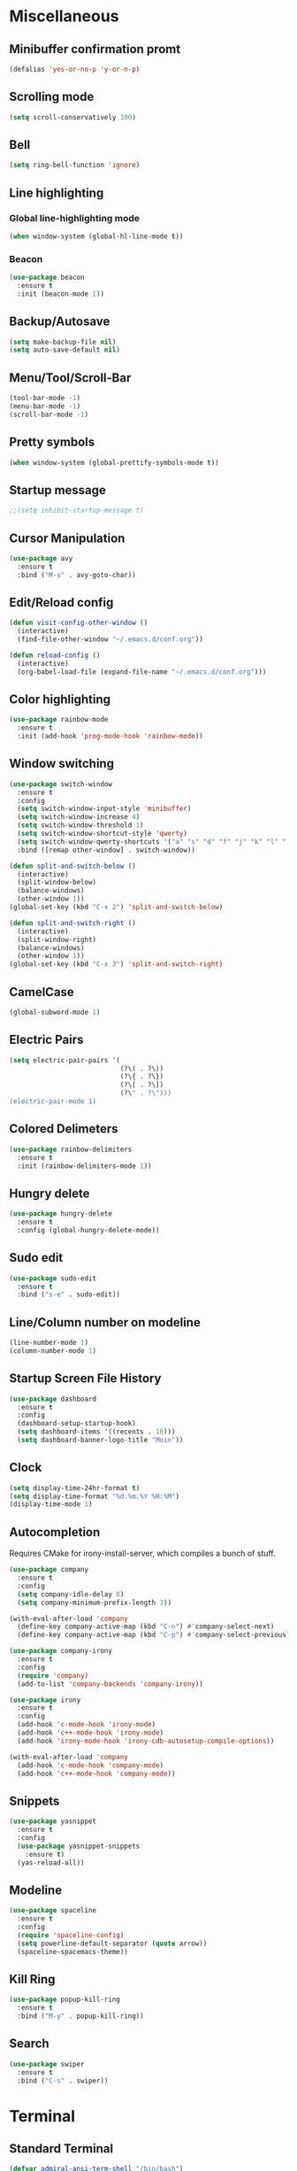* Miscellaneous
** Minibuffer confirmation promt
#+BEGIN_SRC emacs-lisp
  (defalias 'yes-or-no-p 'y-or-n-p)
#+END_SRC
** Scrolling mode
#+BEGIN_SRC emacs-lisp
  (setq scroll-conservatively 100)
#+END_SRC
** Bell
#+BEGIN_SRC emacs-lisp
  (setq ring-bell-function 'ignore)
#+END_SRC
** Line highlighting
*** Global line-highlighting mode
#+BEGIN_SRC emacs-lisp
  (when window-system (global-hl-line-mode t))
#+END_SRC
*** Beacon
#+BEGIN_SRC emacs-lisp
  (use-package beacon
    :ensure t
    :init (beacon-mode 1))
#+END_SRC
** Backup/Autosave
#+BEGIN_SRC emacs-lisp
  (setq make-backup-file nil)
  (setq auto-save-default nil)
#+END_SRC
** Menu/Tool/Scroll-Bar
#+BEGIN_SRC emacs-lisp
  (tool-bar-mode -1)
  (menu-bar-mode -1)
  (scroll-bar-mode -1)
#+END_SRC
** Pretty symbols
#+BEGIN_SRC emacs-lisp
  (when window-system (global-prettify-symbols-mode t))
#+END_SRC
** Startup message
#+BEGIN_SRC emacs-lisp
  ;;(setq inhibit-startup-message t)
#+END_SRC
** Cursor Manipulation
#+BEGIN_SRC emacs-lisp
  (use-package avy
    :ensure t
    :bind ("M-s" . avy-goto-char))
#+END_SRC
** Edit/Reload config
#+BEGIN_SRC emacs-lisp
  (defun visit-config-other-window ()
    (interactive)
    (find-file-other-window "~/.emacs.d/conf.org"))
#+END_SRC
#+BEGIN_SRC emacs-lisp
  (defun reload-config ()
    (interactive)
    (org-babel-load-file (expand-file-name "~/.emacs.d/conf.org")))
#+END_SRC
** Color highlighting
#+BEGIN_SRC emacs-lisp
  (use-package rainbow-mode
    :ensure t
    :init (add-hook 'prog-mode-hook 'rainbow-mode))
#+END_SRC
** Window switching
#+BEGIN_SRC emacs-lisp
  (use-package switch-window
    :ensure t
    :config
    (setq switch-window-input-style 'minibuffer)
    (setq switch-window-increase 4)
    (setq switch-window-threshold 1)
    (setq switch-window-shortcut-style 'qwerty)
    (setq switch-window-qwerty-shortcuts '("a" "s" "d" "f" "j" "k" "l" "'"))
    :bind ([remap other-window] . switch-window))
#+END_SRC
#+BEGIN_SRC emacs-lisp
  (defun split-and-switch-below ()
    (interactive)
    (split-window-below)
    (balance-windows)
    (other-window 1))
  (global-set-key (kbd "C-x 2") 'split-and-switch-below)

  (defun split-and-switch-right ()
    (interactive)
    (split-window-right)
    (balance-windows)
    (other-window 1))
  (global-set-key (kbd "C-x 3") 'split-and-switch-right)
#+END_SRC
** CamelCase
#+BEGIN_SRC emacs-lisp
  (global-subword-mode 1)
#+END_SRC
** Electric Pairs
#+BEGIN_SRC emacs-lisp
  (setq electric-pair-pairs '(
                              (?\( . ?\))
                              (?\{ . ?\})
                              (?\[ . ?\])
                              (?\" . ?\")))
  (electric-pair-mode 1)
#+END_SRC
** Colored Delimeters
#+BEGIN_SRC emacs-lisp
  (use-package rainbow-delimiters
    :ensure t
    :init (rainbow-delimiters-mode 1))
#+END_SRC
** Hungry delete
#+BEGIN_SRC emacs-lisp
  (use-package hungry-delete
    :ensure t
    :config (global-hungry-delete-mode))
#+END_SRC
** Sudo edit
#+BEGIN_SRC emacs-lisp
  (use-package sudo-edit
    :ensure t
    :bind ("s-e" . sudo-edit))
#+END_SRC
** Line/Column number on modeline
#+BEGIN_SRC emacs-lisp
  (line-number-mode 1)
  (column-number-mode 1)
#+END_SRC
** Startup Screen File History
#+BEGIN_SRC emacs-lisp
  (use-package dashboard
    :ensure t
    :config
    (dashboard-setup-startup-hook)
    (setq dashboard-items '((recents . 16)))
    (setq dashboard-banner-logo-title "Moin"))
#+END_SRC
** Clock
#+BEGIN_SRC emacs-lisp
  (setq display-time-24hr-format t)
  (setq display-time-format "%d.%m.%Y %H:%M")
  (display-time-mode 1)
#+END_SRC
** Autocompletion
Requires CMake for irony-install-server, which compiles a bunch of stuff.
#+BEGIN_SRC emacs-lisp
  (use-package company
    :ensure t
    :config
    (setq company-idle-delay 0)
    (setq company-minimum-prefix-length 3))

  (with-eval-after-load 'company
    (define-key company-active-map (kbd "C-n") #'company-select-next)
    (define-key company-active-map (kbd "C-p") #'company-select-previous))

  (use-package company-irony
    :ensure t
    :config
    (require 'company)
    (add-to-list 'company-backends 'company-irony))

  (use-package irony
    :ensure t
    :config
    (add-hook 'c-mode-hook 'irony-mode)
    (add-hook 'c++-mode-hook 'irony-mode)
    (add-hook 'irony-mode-hook 'irony-cdb-autosetup-compile-options))

  (with-eval-after-load 'company
    (add-hook 'c-mode-hook 'company-mode)
    (add-hook 'c++-mode-hook 'company-mode))
#+END_SRC
** Snippets
#+BEGIN_SRC emacs-lisp
  (use-package yasnippet
    :ensure t
    :config
    (use-package yasnippet-snippets
      :ensure t)
    (yas-reload-all))
#+END_SRC
** Modeline
#+BEGIN_SRC emacs-lisp
  (use-package spaceline
    :ensure t
    :config
    (require 'spaceline-config)
    (setq powerline-default-separator (quote arrow))
    (spaceline-spacemacs-theme))
#+END_SRC
** Kill Ring
#+BEGIN_SRC emacs-lisp
  (use-package popup-kill-ring
    :ensure t
    :bind ("M-y" . popup-kill-ring))
#+END_SRC
** Search
#+BEGIN_SRC emacs-lisp
  (use-package swiper
    :ensure t
    :bind ("C-s" . swiper))
#+END_SRC
* Terminal
** Standard Terminal
#+BEGIN_SRC emacs-lisp
  (defvar admiral-ansi-term-shell "/bin/bash")
  (defadvice ansi-term (before force-bash)
    (interactive (list admiral-ansi-term-shell)))
  (ad-activate 'ansi-term)
#+END_SRC
** Quick-Launch Key
#+BEGIN_SRC emacs-lisp
  (global-set-key (kbd "<s-return>") 'ansi-term)
#+END_SRC
* Commands
** Key chord completion options
#+BEGIN_SRC emacs-lisp
  (use-package which-key
    :ensure t
    :init (which-key-mode))
#+END_SRC
** Key chord completion selection menu
#+BEGIN_SRC emacs-lisp
  (use-package smex
    :ensure t
    :init (smex-initialize)
    :bind ("M-x" . smex))
#+END_SRC
** File Selection Menu
*** Enable Ido mode
#+BEGIN_SRC emacs-lisp
  (setq ido-enable-flex-matching nil)
  (setq ido-create-new-buffer 'always)
  (setq ido-everywhere t)
  (ido-mode 1)
#+END_SRC
*** Ido vertical
#+BEGIN_SRC emacs-lisp
  (use-package ido-vertical-mode
    :ensure t
    :init (ido-vertical-mode 1))
  (setq ido-vertical-define-keys 'C-n-and-C-p-only)
#+END_SRC
** Improved Buffer List
#+BEGIN_SRC emacs-lisp
  (global-set-key (kbd "C-x C-b") 'ibuffer)
  (global-set-key (kbd "C-x b") 'ido-switch-buffer)
#+END_SRC
** Dmenu
#+BEGIN_SRC emacs-lisp
  (use-package dmenu
    :ensure t
    :bind ("s-SPC" . 'dmenu))
#+END_SRC
* Window Manager
** EXWM
#+BEGIN_SRC emacs-lisp
    (use-package exwm
      :ensure t
      :config
      (require 'exwm-config)
      (exwm-config-default))
#+END_SRC
** EXWM System tray
#+BEGIN_SRC emacs-lisp
  (require 'exwm-systemtray)
  (exwm-systemtray-enable)
#+END_SRC
* Org
** Org mode
#+BEGIN_SRC emacs-lisp
  (use-package org
    :ensure t)
#+END_SRC
** Org bullets
#+BEGIN_SRC emacs-lisp
  (use-package org-bullets
    :ensure t
    :config (add-hook 'org-mode-hook (lambda () (org-bullets-mode))))
#+END_SRC
** Edit special
#+BEGIN_SRC emacs-lisp
  (setq org-src-window-setup 'current-window)
#+END_SRC
** Emacs lisp structure template
#+BEGIN_SRC emacs-lisp
  (add-to-list 'org-structure-template-alist
               '("el" "#+BEGIN_SRC emacs-lisp\n?\n#+END_SRC"))
#+END_SRC
** Indent Mode
#+BEGIN_SRC emacs-lisp
  (add-hook 'org-mode-hook 'org-indent-mode)
#+END_SRC
* PDFs
#+BEGIN_SRC emacs-lisp
  (use-package pdf-tools
    :ensure t
    :config (pdf-tools-install))
#+END_SRC
